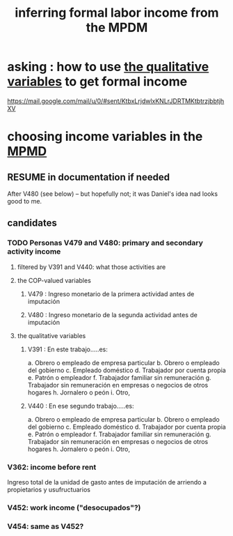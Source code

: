 :PROPERTIES:
:ID:       da9fe607-708e-4d46-ac95-a2d9fb7a18ce
:END:
#+title: inferring formal labor income from the MPDM
* asking : how to use [[id:e2501d6b-3f28-4633-b2db-f55c6fd61315][the qualitative variables]] to get formal income
  https://mail.google.com/mail/u/0/#sent/KtbxLrjdwlxKNLrJDRTMKtbtrzjbbtjhXV
* choosing income variables in the [[id:85593eb1-0594-4334-a936-6abb421c675f][MPMD]]
** RESUME in documentation if needed
   After V480 (see below)
  -- but hopefully not;
  it was Daniel's idea nad looks good to me.
** candidates
*** TODO Personas V479 and V480: primary and secondary activity income
**** filtered by V391 and V440: what those activities are
**** the COP-valued variables
***** V479 : Ingreso monetario de la primera actividad antes de imputación
***** V480 : Ingreso monetario de la segunda actividad antes de imputación
**** the qualitative variables
     :PROPERTIES:
     :ID:       e2501d6b-3f28-4633-b2db-f55c6fd61315
     :END:
***** V391 : En este trabajo.....es:
      a. Obrero o empleado de empresa particular
      b. Obrero o empleado del gobierno
      c. Empleado doméstico
      d. Trabajador por cuenta propia
      e. Patrón o empleador
      f. Trabajador familiar sin remuneración
      g. Trabajador sin remuneración en empresas o negocios de otros hogares
      h. Jornalero o peón
      i. Otro,
***** V440 : En ese segundo trabajo.....es:
      a. Obrero o empleado de empresa particular
      b. Obrero o empleado del gobierno
      c. Empleado doméstico
      d. Trabajador por cuenta propia
      e. Patrón o empleador
      f. Trabajador familiar sin remuneración
      g. Trabajador sin remuneración en empresas o negocios de otros hogares
      h. Jornalero o peón
      i. Otro,
*** V362: income before rent
    Ingreso total de la unidad de
gasto antes de imputación de
arriendo a propietarios y
usufructuarios
*** V452: work income ("desocupados"?)
*** V454: same as V452?
